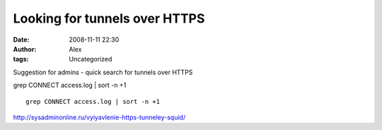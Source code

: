 Looking for tunnels over HTTPS
##############################
:date: 2008-11-11 22:30
:author: Alex
:tags: Uncategorized

Suggestion for admins - quick search for tunnels over HTTPS

grep CONNECT access.log \| sort -n +1

.. raw:: html

   <p>

::

    grep CONNECT access.log | sort -n +1

http://sysadminonline.ru/vyiyavlenie-https-tunneley-squid/

.. raw:: html

   </p>

